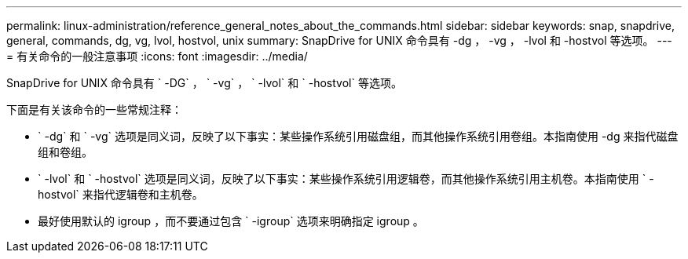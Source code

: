 ---
permalink: linux-administration/reference_general_notes_about_the_commands.html 
sidebar: sidebar 
keywords: snap, snapdrive, general, commands, dg, vg, lvol, hostvol, unix 
summary: SnapDrive for UNIX 命令具有 -dg ， -vg ， -lvol 和 -hostvol 等选项。 
---
= 有关命令的一般注意事项
:icons: font
:imagesdir: ../media/


[role="lead"]
SnapDrive for UNIX 命令具有 ` -DG` ， ` -vg` ， ` -lvol` 和 ` -hostvol` 等选项。

下面是有关该命令的一些常规注释：

* ` -dg` 和 ` -vg` 选项是同义词，反映了以下事实：某些操作系统引用磁盘组，而其他操作系统引用卷组。本指南使用 -dg 来指代磁盘组和卷组。
* ` -lvol` 和 ` -hostvol` 选项是同义词，反映了以下事实：某些操作系统引用逻辑卷，而其他操作系统引用主机卷。本指南使用 ` -hostvol` 来指代逻辑卷和主机卷。
* 最好使用默认的 igroup ，而不要通过包含 ` -igroup` 选项来明确指定 igroup 。

